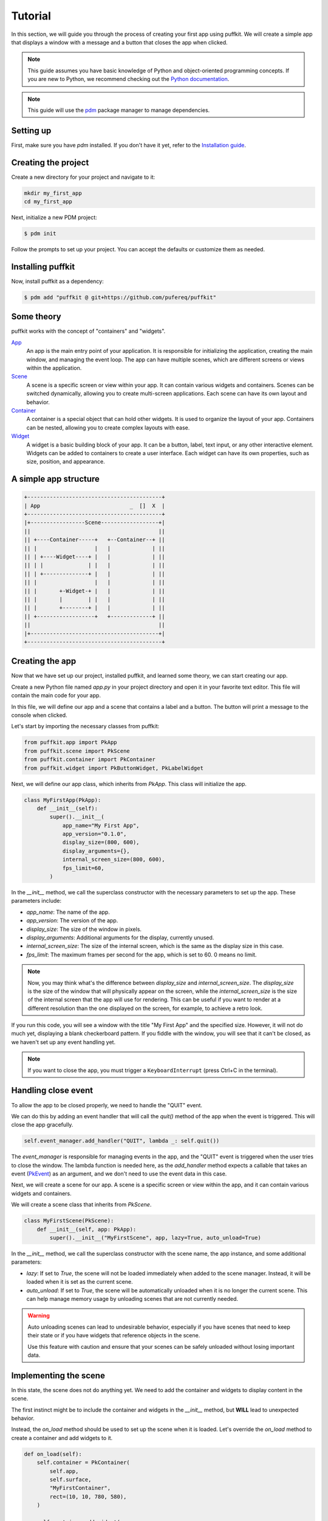 Tutorial
========

In this section, we will guide you through the process of creating your first
app using puffkit. We will create a simple app that displays a window with a
message and a button that closes the app when clicked.

.. note::

    This guide assumes you have basic knowledge of Python and object-oriented
    programming concepts. If you are new to Python, we recommend checking out
    the `Python documentation <https://docs.python.org/3/>`_.

.. note::

    This guide will use the `pdm <https://pdm-project.org/>`_ package manager
    to manage dependencies.

Setting up
----------

First, make sure you have `pdm` installed. If you don't have it yet, refer to
the `Installation guide <installation.html>`_.

Creating the project
--------------------

Create a new directory for your project and navigate to it:

.. code-block:: bash

    mkdir my_first_app
    cd my_first_app

Next, initialize a new PDM project:

.. code-block:: console

    $ pdm init

Follow the prompts to set up your project. You can accept the defaults or
customize them as needed.

Installing puffkit
------------------

Now, install puffkit as a dependency:

.. code-block:: console

    $ pdm add "puffkit @ git+https://github.com/pufereq/puffkit"

Some theory
-----------

puffkit works with the concept of "containers" and "widgets".

`App <../ref/modules/puffkit.app.html#puffkit.app.PkApp>`_
    An app is the main entry point of your application. It is responsible for
    initializing the application, creating the main window, and managing the
    event loop. The app can have multiple scenes, which are different
    screens or views within the application.

`Scene <../ref/modules/puffkit.scene.scene.html#puffkit.scene.scene.PkScene>`_
    A scene is a specific screen or view within your app. It can contain
    various widgets and containers. Scenes can be switched dynamically, allowing
    you to create multi-screen applications. Each scene can have its own layout
    and behavior.

`Container <../ref/modules/puffkit.container.html#puffkit.container.PkContainer>`_
    A container is a special object that can hold other widgets. It is used to
    organize the layout of your app. Containers can be nested, allowing you to
    create complex layouts with ease.

`Widget <../ref/modules/puffkit.widget.html>`_
    A widget is a basic building block of your app. It can be a button, label,
    text input, or any other interactive element. Widgets can be added to
    containers to create a user interface. Each widget can have its own
    properties, such as size, position, and appearance.

A simple app structure
----------------------

.. code-block:: text

    +------------------------------------------+
    | App                            _  []  X  |
    +------------------------------------------+
    |+-----------------Scene------------------+|
    ||                                        ||
    || +----Container-----+   +--Container--+ ||
    || |                  |   |             | ||
    || | +----Widget----+ |   |             | ||
    || | |              | |   |             | ||
    || | +--------------+ |   |             | ||
    || |                  |   |             | ||
    || |       +-Widget-+ |   |             | ||
    || |       |        | |   |             | ||
    || |       +--------+ |   |             | ||
    || +------------------+   +-------------+ ||
    ||                                        ||
    |+----------------------------------------+|
    +------------------------------------------+

Creating the app
----------------

Now that we have set up our project, installed puffkit, and learned some theory,
we can start creating our app.

Create a new Python file named `app.py` in your project directory and
open it in your favorite text editor. This file will contain the main code for
your app.

In this file, we will define our app and a scene that contains a label and a
button. The button will print a message to the console when clicked.

Let's start by importing the necessary classes from puffkit:

.. code-block:: python

    from puffkit.app import PkApp
    from puffkit.scene import PkScene
    from puffkit.container import PkContainer
    from puffkit.widget import PkButtonWidget, PkLabelWidget

Next, we will define our app class, which inherits from `PkApp`. This class will
initialize the app.

.. code-block:: python

    class MyFirstApp(PkApp):
        def __init__(self):
            super().__init__(
                app_name="My First App",
                app_version="0.1.0",
                display_size=(800, 600),
                display_arguments={},
                internal_screen_size=(800, 600),
                fps_limit=60,
            )

In the `__init__` method, we call the superclass constructor with the necessary
parameters to set up the app. These parameters include:

- `app_name`: The name of the app.
- `app_version`: The version of the app.
- `display_size`: The size of the window in pixels.
- `display_arguments`: Additional arguments for the display, currently unused.
- `internal_screen_size`: The size of the internal screen, which is the same as
  the display size in this case.
- `fps_limit`: The maximum frames per second for the app, which is set to 60.
  0 means no limit.

.. note::

    Now, you may think what's the difference between `display_size` and
    `internal_screen_size`. The `display_size` is the size of the window that will
    physically appear on the screen, while the `internal_screen_size` is the size of
    the internal screen that the app will use for rendering. This can be useful if
    you want to render at a different resolution than the one displayed on the
    screen, for example, to achieve a retro look.

If you run this code, you will see a window with the title "My First App" and
the specified size. However, it will not do much yet, displaying a blank
checkerboard pattern. If you fiddle with the window, you will see that it
can't be closed, as we haven't set up any event handling yet.

.. note::

    If you want to close the app, you must trigger a ``KeyboardInterrupt``
    (press Ctrl+C in the terminal).

Handling close event
--------------------

To allow the app to be closed properly, we need to handle the "QUIT" event.

We can do this by adding an event handler that will call the `quit()` method of
the app when the event is triggered. This will close the app gracefully.

.. code-block:: python

        self.event_manager.add_handler("QUIT", lambda _: self.quit())

The `event_manager` is responsible for managing events in the app, and
the "QUIT" event is triggered when the user tries to close the window.
The lambda function is needed here, as the `add_handler` method expects
a callable that takes an event (`PkEvent <../ref/modules/puffkit.event.event.html#puffkit.event.event.PkEvent>`_)
as an argument, and we don't need to use the event data in this case.

Next, we will create a scene for our app. A scene is a specific screen or view
within the app, and it can contain various widgets and containers.

We will create a scene class that inherits from `PkScene`.

.. code-block:: python

    class MyFirstScene(PkScene):
        def __init__(self, app: PkApp):
            super().__init__("MyFirstScene", app, lazy=True, auto_unload=True)

In the `__init__` method, we call the superclass constructor with the scene
name, the app instance, and some additional parameters:

- `lazy`: If set to `True`, the scene will not be loaded immediately when added
  to the scene manager. Instead, it will be loaded when it is set as the current
  scene.
- `auto_unload`: If set to `True`, the scene will be automatically unloaded when
  it is no longer the current scene. This can help manage memory usage by
  unloading scenes that are not currently needed.

.. warning::

    Auto unloading scenes can lead to undesirable behavior, especially if you
    have scenes that need to keep their state or if you have widgets that
    reference objects in the scene.

    Use this feature with caution and ensure that your scenes can be safely
    unloaded without losing important data.

Implementing the scene
----------------------

In this state, the scene does not do anything yet. We need to add the
container and widgets to display content in the scene.

The first instinct might be to include the container and widgets in the
`__init__` method, but **WILL** lead to unexpected behavior.

Instead, the `on_load` method should be used to set up the scene when it is
loaded. Let's override the `on_load` method to create a container and add
widgets to it.

.. code-block:: python

    def on_load(self):
        self.container = PkContainer(
            self.app,
            self.surface,
            "MyFirstContainer",
            rect=(10, 10, 780, 580),
        )

        self.container.add_widget(
            PkLabelWidget(
                "MyFirstLabel",
                self.container,
                text="Hello, puffkit!",
                rect=(10, 10, 760, 30),
                text_align="center",
                vertical_align="middle",
            )
        )

        self.container.add_widget(
            PkButtonWidget(
                "MyFirstButton",
                self.container,
                label="Click Me!",
                rect=(10, 50, 200, 40),
                on_click=lambda: print("Button clicked!"),
            )
        )

In the `on_load` method, we create a `PkContainer` instance that will hold our
widgets. The `PkContainer` needs the app instance, the surface to render on,
which usually is the scene's surface, a unique name for the container, and a
rectangle defining its position and size on the screen.

We then add a `PkLabelWidget` and a `PkButtonWidget` to the container. The label
displays a message, and the button has an `on_click` event that prints a message
to the console when clicked. Again we use a lambda function to define the
behavior of the button click, as a bare ``on_click=print("Button clicked!")``
would not work as expected, since the `print` function would be called immediately
instead of being assigned as a callback.

Update and render methods
-------------------------

The layout is set up, but we still need to handle input and rendering in the
scene. We will override the `on_update` and `on_render` methods to handle
input and rendering.

.. code-block:: python

    def on_update(self, delta_time: float):
        self.container.input(**self._input)
        self.container.update(delta_time)

    def on_render(self):
        self.surface.fill("#aaaaaa")
        self.container.render()

In the `on_update` method, we call the `input` method of the container to
process any input events, such as mouse clicks or keyboard presses. We also
call the `update` method of the container to update its state.

In the `on_render` method, we fill the scene's surface with a nice gray
background color to get rid of the default checkerboard pattern, and then we
render the container, which will draw all its widgets on the surface.

Adding the scene to the app
---------------------------

Finally, we need to add the scene to the app's scene manager and set it as the
current scene.

.. code-block:: python

        self.scene_manager.add_scene(MyFirstScene(self))
        self.scene_manager.set_scene("MyFirstScene")

The `add_scene` method adds the scene to the scene manager, and the
`set_scene` method sets it as the current scene, which will trigger the
`on_load` method of the scene, initializing it and displaying it on the screen.

The internal calls differ based on the laziness of the scene.

Lazy scenes
^^^^^^^^^^^

If the scene is lazy, it will be loaded only when it is set as the current scene.
`add_scene` will only add the scene to the scene manager.
When the scene is set as the current scene, the `on_load` method will be called,
and the scene will be initialized.

Non-lazy scenes
^^^^^^^^^^^^^^^

If the scene is not lazy, it will be loaded immediately when added to the scene
manager. The `on_load` method will be called right after the scene is added,
initializing it and displaying it on the screen.
The `set_scene` method will only set the scene as the current scene without
triggering the `on_load` method again.


Final touches
-------------

Now that we have everything set up, we can create an instance of our app and run it.

.. code-block:: python

    if __name__ == "__main__":
        app = MyFirstApp()
        app.run()

Running the app
---------------

To launch your app, you can run the `app.py` file using the PDM environment:

.. code-block:: console

    $ pdm run python app.py


Final code
----------

.. code-block:: python

    from puffkit.app import PkApp
    from puffkit.scene import PkScene
    from puffkit.container import PkContainer
    from puffkit.widget import PkButtonWidget, PkLabelWidget


    class MyFirstApp(PkApp):
        def __init__(self):
            super().__init__(
                app_name="My First App",
                app_version="0.1.0",
                display_size=(800, 600),
                display_arguments={},
                internal_screen_size=(800, 600),
                fps_limit=60,
            )

            self.event_manager.add_handler("QUIT", lambda _: self.quit())

            self.scene_manager.add_scene(MyFirstScene(self))
            self.scene_manager.set_scene("MyFirstScene")


    class MyFirstScene(PkScene):
        def __init__(self, app: PkApp):
            super().__init__("MyFirstScene", app, lazy=True, auto_unload=True)

        def on_load(self):
            self.container = PkContainer(
                self.app,
                self.surface,
                "MyFirstContainer",
                rect=(10, 10, 780, 580),
            )

            self.container.add_widget(
                PkLabelWidget(
                    "MyFirstLabel",
                    self.container,
                    text="Hello, puffkit!",
                    rect=(10, 10, 760, 30),
                    text_align="center",
                    vertical_align="middle",
                )
            )

            self.container.add_widget(
                PkButtonWidget(
                    "MyFirstButton",
                    self.container,
                    label="Click Me!",
                    rect=(10, 50, 200, 40),
                    on_click=lambda: print("Button clicked!"),
                )
            )

        def on_update(self, delta_time: float):
            self.container.input(**self._input)
            self.container.update(delta_time)

        def on_render(self):
            self.surface.fill("#aaaaaa")
            self.container.render()


    if __name__ == "__main__":
        app = MyFirstApp()
        app.run()
